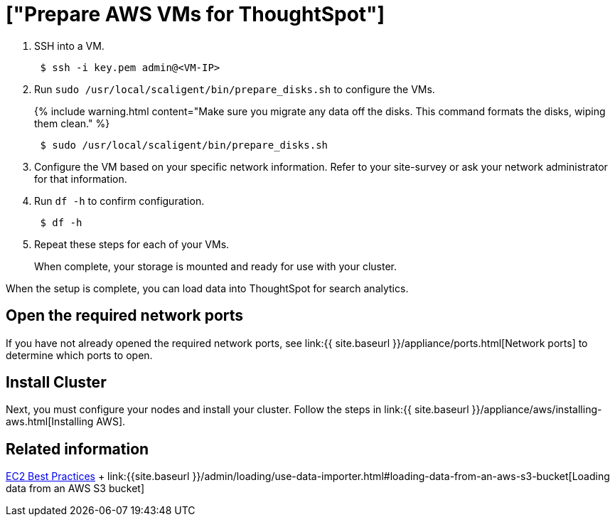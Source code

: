 = ["Prepare AWS VMs for ThoughtSpot"]
:last_updated: 12/17/2019
:permalink: /:collection/:path.html
:sidebar: mydoc_sidebar
:summary: Prepare the VMs before installing your ThoughtSpot cluster(s).

. SSH into a VM.
+
----
 $ ssh -i key.pem admin@<VM-IP>
----

. Run `sudo /usr/local/scaligent/bin/prepare_disks.sh` to configure the VMs.
+
{% include warning.html content="Make sure you migrate any data off the disks.
This command formats the disks, wiping them clean." %}
+
----
 $ sudo /usr/local/scaligent/bin/prepare_disks.sh
----

. Configure the VM based on your specific network information.
Refer to your site-survey or ask your network administrator for that information.
. Run `df -h` to confirm configuration.
+
----
 $ df -h
----

. Repeat these steps for each of your VMs.
+
When complete, your storage is mounted and ready for use with your cluster.

When the setup is complete, you can load data into ThoughtSpot for search analytics.

[#network-ports]
== Open the required network ports

If you have not already opened the required network ports, see link:{{ site.baseurl }}/appliance/ports.html[Network ports] to determine which ports to open.

== Install Cluster

Next, you must configure your nodes and install your cluster.
Follow the steps in link:{{ site.baseurl }}/appliance/aws/installing-aws.html[Installing AWS].

== Related information

http://docs.aws.amazon.com/AWSEC2/latest/UserGuide/ec2-best-practices.html[EC2 Best Practices] + link:{{site.baseurl }}/admin/loading/use-data-importer.html#loading-data-from-an-aws-s3-bucket[Loading data from an AWS S3 bucket]
